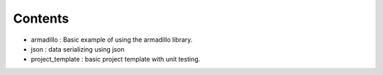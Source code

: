 

========
Contents
========

* armadillo         : Basic example of using the armadillo library.
* json              : data serializing using json 
* project_template  : basic project template with unit testing.
